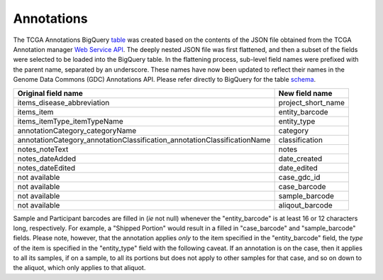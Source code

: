 Annotations
===========

The TCGA Annotations BigQuery
`table <https://bigquery.cloud.google.com/table/isb-cgc:TCGA_bioclin_v0.Annotations>`__
was created based on the contents of the JSON file obtained from the TCGA
Annotation manager `Web Service
API <https://wiki.nci.nih.gov/display/TCGA/TCGA+Annotations+Web+Service+User's+Guide>`__.
The deeply nested JSON file was first flattened, and then a subset of the 
fields were selected to be loaded into the BigQuery table.  In the flattening
process, sub-level field names were prefixed with the parent name, separated by
an underscore.  These names have now been updated to reflect their names in the Genome Data Commons (GDC) Annotations API.
Please refer directly to BigQuery for the table 
`schema <https://bigquery.cloud.google.com/table/isb-cgc:TCGA_bioclin_v0.Annotations>`__.

+------------------------------------------------------------------------------+----------------------------+
| Original field name                                                          | New field name             |
+==============================================================================+============================+
| items\_disease\_abbreviation                                                 | project_short_name         |
+------------------------------------------------------------------------------+----------------------------+
| items_item                                                                   | entity_barcode             |
+------------------------------------------------------------------------------+----------------------------+
| items_itemType_itemTypeName                                                  | entity_type                |
+------------------------------------------------------------------------------+----------------------------+
| annotationCategory\_categoryName                                             | category                   |
+------------------------------------------------------------------------------+----------------------------+
| annotationCategory\_annotationClassification\_annotationClassificationName   | classification             |
+------------------------------------------------------------------------------+----------------------------+
| notes\_noteText                                                              | notes                      |
+------------------------------------------------------------------------------+----------------------------+
| notes_dateAdded                                                              | date_created               |
+------------------------------------------------------------------------------+----------------------------+
| notes\_dateEdited                                                            | date_edited                |
+------------------------------------------------------------------------------+----------------------------+
| not available                                                                | case_gdc_id                |
+------------------------------------------------------------------------------+----------------------------+
| not available                                                                | case_barcode               |
+------------------------------------------------------------------------------+----------------------------+
| not available                                                                | sample_barcode             |
+------------------------------------------------------------------------------+----------------------------+
| not available                                                                | aliqout_barcode            |
+------------------------------------------------------------------------------+----------------------------+

Sample and Participant barcodes are filled in (*ie* not null) whenever the
"entity_barcode" is at least 16 or 12 characters long, respectively.  For example, a
"Shipped Portion" would result in a filled in "case_barcode" and
"sample_barcode" fields. Please note, however, that the annotation applies *only* to the item
specified in the "entity_barcode" field, the *type* of the item is specified in the "entity_type" field
with the following caveat.  If an annotation is on the case, then it applies to all
its samples, if on a sample, to all its portions but does not apply to other samples for that
case, and so on down to the aliquot, which only applies to that aliquot.

